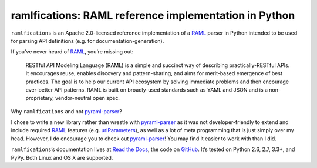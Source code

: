 ramlfications: RAML reference implementation in Python
======================================================

.. image:: https://pypip.in/version/ramlfications/badge.svg
   :target: https://pypi.python.org/pypi/ramlfications/
   :alt: Latest Version

.. image:: https://travis-ci.org/econchick/ramlfications.png?branch=master
   :target: https://travis-ci.org/econchick/ramlfications
   :alt: CI status

.. image:: https://coveralls.io/repos/econchick/ramlfications/badge.png?branch=master
   :target: https://coveralls.io/r/econchick/ramlfications?branch=master
   :alt: Current coverage

.. begin


``ramlfications`` is an Apache 2.0-licensed reference implementation of a `RAML`_ parser in Python intended to be used for parsing API definitions (e.g. for documentation-generation).

If you’ve never heard of `RAML`_, you’re missing out:

    RESTful API Modeling Language (RAML) is a simple and succinct way of describing practically-RESTful APIs.
    It encourages reuse, enables discovery and pattern-sharing, and aims for merit-based emergence of best practices.
    The goal is to help our current API ecosystem by solving immediate problems and then encourage ever-better API patterns.
    RAML is built on broadly-used standards such as YAML and JSON and is a non-proprietary, vendor-neutral open spec.

Why ``ramlfications`` and not `pyraml-parser`_?

I chose to write a new library rather than wrestle with `pyraml-parser`_ as it was not developer-friendly to extend and include required `RAML <http://raml.org/spec.html>`_ features (e.g. `uriParameters`_), as well as a lot of meta programming that is just simply over my head. However, I do encourage you to check out `pyraml-parser`_!  You may find it easier to work with than I did.

``ramlfications``\ ’s documentation lives at `Read the Docs`_, the code on GitHub_.
It’s tested on Python 2.6, 2.7, 3.3+, and PyPy.
Both Linux and OS X are supported.


.. _`Documentation Set`: http://raml.org/
.. _`Read the Docs`: https://ramlfications.readthedocs.org/
.. _`GitHub`:  https://github.com/econchick/ramlfications/
.. _`pyraml-parser`: https://github.com/an2deg/pyraml-parser
.. _`uriParameters`: https://github.com/an2deg/pyraml-parser/issues/6
